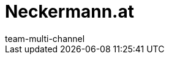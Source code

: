= Neckermann.at
:lang: de
:author: team-multi-channel
:keywords:
:position: 140
:url: maerkte/neckermann
:id: 5RUNLHF
